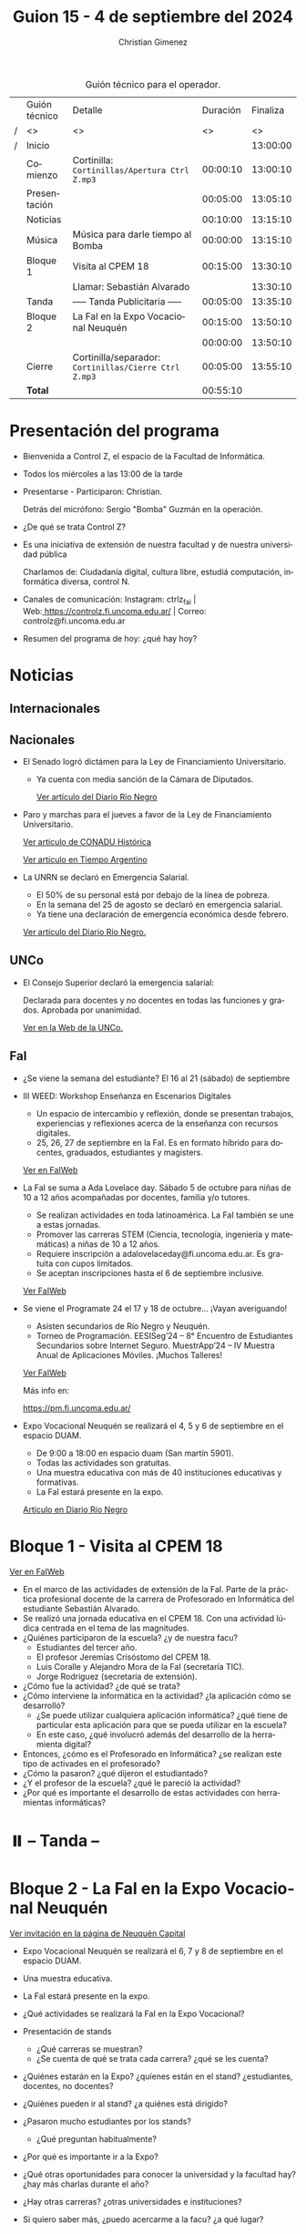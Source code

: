 #+title: Guion 15 - 4 de septiembre del 2024

#+HTML: <main>

#+caption: Guión técnico para el operador.
|   | Guión técnico | Detalle                                             | Duración | Finaliza |
| / | <>            | <>                                                  |       <> |       <> |
| / | Inicio        |                                                     |          | 13:00:00 |
|---+---------------+-----------------------------------------------------+----------+----------|
|   | Comienzo      | Cortinilla: =Cortinillas/Apertura Ctrl Z.mp3=         | 00:00:10 | 13:00:10 |
|   | Presentación  |                                                     | 00:05:00 | 13:05:10 |
|---+---------------+-----------------------------------------------------+----------+----------|
|   | Noticias      |                                                     | 00:10:00 | 13:15:10 |
|---+---------------+-----------------------------------------------------+----------+----------|
|   | Música        | Música para darle tiempo al Bomba \bomb{}                | 00:00:00 | 13:15:10 |
|---+---------------+-----------------------------------------------------+----------+----------|
|   | Bloque 1      | Visita al CPEM 18                                   | 00:15:00 | 13:30:10 |
|   |               | \telephone{} Llamar: Sebastián Alvarado                       |          | 13:30:10 |
|---+---------------+-----------------------------------------------------+----------+----------|
|   | \pausebutton{} Tanda      | ----- Tanda Publicitaria -----                      | 00:05:00 | 13:35:10 |
|---+---------------+-----------------------------------------------------+----------+----------|
|   | Bloque 2      | La FaI en la Expo Vocacional Neuquén                | 00:15:00 | 13:50:10 |
|   |               | \telephone{}                                                  | 00:00:00 | 13:50:10 |
|---+---------------+-----------------------------------------------------+----------+----------|
|   | Cierre        | Cortinilla/separador: =Cortinillas/Cierre Ctrl Z.mp3= | 00:05:00 | 13:55:10 |
|---+---------------+-----------------------------------------------------+----------+----------|
|---+---------------+-----------------------------------------------------+----------+----------|
|   | *Total*         |                                                     | 00:55:10 |          |
#+TBLFM: @4$5..@13$5=$4 + @-1$5;T::@14$4='(apply '+ '(@4$4..@13$4));T

* Presentación del programa
- Bienvenida a Control Z, el espacio de la Facultad de Informática.
- Todos los miércoles a las 13:00 de la tarde
- Presentarse - Participaron: Christian.
  
  Detrás del micrófono: Sergio "Bomba" Guzmán en la operación.
  
- ¿De qué se trata Control Z?

- Es una iniciativa de extensión de nuestra facultad y de nuestra
  universidad pública
  
  Charlamos de: Ciudadanía digital, cultura libre, estudiá computación,
  informática diversa, control N.

- Canales de comunicación: Instagram: ctrlz_fai |
  Web:[[https://www.google.com/url?q=https://controlz.fi.uncoma.edu.ar/&sa=D&source=editors&ust=1710886972631607&usg=AOvVaw0Nd3amx84NFOIIJmebjzYD][ ]][[https://www.google.com/url?q=https://controlz.fi.uncoma.edu.ar/&sa=D&source=editors&ust=1710886972631851&usg=AOvVaw2WckiSK9W10CI0pP35EAyw][https://controlz.fi.uncoma.edu.ar/]] |
  Correo: controlz@fi.uncoma.edu.ar
- Resumen del programa de hoy: ¿qué hay hoy?

* Noticias
** Internacionales
** Nacionales
- El Senado logró dictámen para la Ley de Financiamiento Universitario.

  - Ya cuenta con media sanción de la Cámara de Diputados.

   [[https://www.rionegro.com.ar/politica/ley-de-financiamiento-universitario-el-senado-logro-dictamen-y-busca-otro-reves-para-el-gobierno-3774147/][Ver artículo del Diario Río Negro]]

- Paro y marchas para el jueves a favor de la Ley de Financiamiento Universitario.

  [[https://conaduhistorica.org.ar/prensa/05-09-paro-nacional-en-las-universidades-nacionales/][Ver artículo de CONADU Histórica]]

  [[https://www.tiempoar.com.ar/ta_article/docentes-de-las-universidades-nacionales-vuelven-a-parar-y-marchan-el-jueves-en-favor-de-la-ley-de-financiamiento/][Ver artículo en Tiempo Argentino]]
   
- La UNRN se declaró en Emergencia Salarial.

  - El 50% de su personal está por debajo de la línea de pobreza.
  - En la semana del 25 de agosto se declaró en emergencia salarial.
  - Ya tiene una declaración de emergencia económica desde febrero.

  [[https://www.rionegro.com.ar/politica/la-unrn-declaro-la-emergencia-salarial-universitaria-3759720/][Ver artículo del Diario Río Negro.]]

** UNCo
- El Consejo Superior declaró la emergencia salarial:  

  Declarada para docentes y no docentes en todas las funciones y grados. Aprobada por unanimidad.  

  [[https://www.uncoma.edu.ar/el-consejo-superior-declaro-la-emergencia-salarial-en-la-unco/][Ver en la Web de la UNCo.]]


** FaI
- ¿Se viene la semana del estudiante? El 16 al 21 (sábado) de septiembre

- III WEED: Workshop Enseñanza en Escenarios Digitales 

  - Un espacio de intercambio y reflexión, donde se presentan trabajos, experiencias y reflexiones acerca de la enseñanza con recursos digitales. 
  - 25, 26, 27 de septiembre en la FaI. Es en formato híbrido para docentes, graduados, estudiantes y magisters.

  [[https://www.fi.uncoma.edu.ar/index.php/novedades/iii-workshop-ensenanza-en-escenarios-digitales-iiiweed/][Ver en FaIWeb]] 
  
- La FaI se suma a Ada Lovelace day. Sábado 5 de octubre para niñas de 10 a 12 años acompañadas por docentes, familia y/o tutores.
  
  - Se realizan actividades en toda latinoamérica. La FaI también se une a estas jornadas. 
  - Promover las carreras STEM (Ciencia, tecnología, ingeniería y matemáticas) a niñas de 10 a 12 años. 
  - Requiere inscripción a adalovelaceday@fi.uncoma.edu.ar. Es gratuita con cupos limitados.
  - Se aceptan inscripciones hasta el 6 de septiembre inclusive.

  [[https://www.fi.uncoma.edu.ar/index.php/novedades/jornada-latinoamericana-de-talleres-stem-para-ninas-y-mujeres-adolescentes-ada-lovelace-2024/][Ver FaIWeb]]
  
- Se viene el Programate 24 el 17 y 18 de octubre... ¡Vayan averiguando!
  - Asisten secundarios de Río Negro y Neuquén. 
  - Torneo de Programación. EESISeg’24 – 8° Encuentro de Estudiantes Secundarios sobre Internet Seguro. MuestrApp’24 – IV Muestra Anual de Aplicaciones Móviles. ¡Muchos Talleres! 

  [[https://www.fi.uncoma.edu.ar/index.php/novedades/programate-24/][Ver FaIWeb]]

  Más info en:
  
  https://pm.fi.uncoma.edu.ar/

- Expo Vocacional Neuquén se realizará el 4, 5 y 6 de septiembre en el espacio DUAM.

  - De 9:00 a 18:00 en espacio duam (San martín 5901).
  - Todas las actividades son gratuitas.
  - Una muestra educativa con más de 40 instituciones educativas y formativas.
  - La FaI estará presente en la expo.

  [[https://www.rionegro.com.ar/sociedad/llega-la-expovocacional-a-neuquen-dias-horarios-y-propuestas-de-la-feria-educativa-mas-esperada-del-ano-3770036/][Artículo en Diario Río Negro]]
  

* Bloque 1 - Visita al CPEM 18

[[https://www.fi.uncoma.edu.ar/index.php/novedades/la-fai-visita-el-cpem-18-con-una-actividad-ludica-centrada-en-el-tema-de-las-magnitudes/][Ver en FaIWeb]]

- En el marco de las actividades de extensión de la FaI. Parte de la práctica profesional docente de la carrera de Profesorado en Informática del estudiante Sebastián Alvarado.
- Se realizó una jornada educativa en el CPEM 18. Con una actividad lúdica centrada en el tema de las magnitudes.
- ¿Quiénes participaron de la escuela? ¿y de nuestra facu?
  - Estudiantes del tercer año.
  - El profesor Jeremías Crisóstomo del CPEM 18.
  - Luis Coralle y Alejandro Mora de la FaI (secretaría TIC).
  - Jorge Rodriguez (secretaría de extensión).
- ¿Cómo fue la actividad? ¿de qué se trata?
- ¿Cómo interviene la informática en la actividad? ¿la aplicación cómo se desarrolló?
  - ¿Se puede utilizar cualquiera aplicación informática? ¿qué tiene de particular esta aplicación para que se pueda utilizar en la escuela?
  - En este caso, ¿qué involucró además del desarrollo de la herramienta digital?
- Entonces, ¿cómo es el Profesorado en Informática? ¿se realizan este tipo de activades en el profesorado? 
- ¿Cómo la pasaron? ¿qué dijeron el estudiantado?
- ¿Y el profesor de la escuela? ¿qué le pareció la actividad?
- ¿Por qué es importante el desarrollo de estas actividades con herramientas informáticas?


* ⏸️ -- Tanda --
* Bloque 2 - La FaI en la Expo Vocacional Neuquén

[[https://www.neuquencapital.gov.ar/turismo/eventos/expovocacional/][Ver invitación en la página de Neuquén Capital]]

- Expo Vocacional Neuquén se realizará el 6, 7 y 8 de septiembre en el espacio DUAM.
- Una muestra educativa.
- La FaI estará presente en la expo.

- ¿Qué actividades se realizará la FaI en la Expo Vocacional?
- Presentación de stands
  - ¿Qué carreras se muestran?
  - ¿Se cuenta de qué se trata cada carrera? ¿qué se les cuenta?
- ¿Quiénes estarán en la Expo? ¿quíenes están en el stand? ¿estudiantes, docentes, no docentes?
- ¿Quiénes pueden ir al stand? ¿a quiénes está dirigido?
- ¿Pasaron mucho estudiantes por los stands?
  - ¿Qué preguntan habitualmente?
- ¿Por qué es importante ir a la Expo?
- ¿Qué otras oportunidades para conocer la universidad y la facultad hay?¿hay más charlas durante el año?
- ¿Hay otras carreras? ¿otras universidades e instituciones?
- Si quiero saber más, ¿puedo acercarme a la facu? ¿a qué lugar?

* Despedida
- Hemos llegado al final del programa ...
- ¡Nos vemos el próximo miércoles a las 13:00!
- ¡Pero no se vayan! Que ya viene Meteoro en "Yo no fui"

* Licencia
Esta obra se encuentra bajo la licencia Creative Commons - Atribución - Compartir Igual.

#+HTML: </main>

* Meta     :noexport:

# ----------------------------------------------------------------------
#+SUBTITLE:
#+AUTHOR: Christian Gimenez
#+EMAIL:
#+DESCRIPTION: 
#+KEYWORDS: 
#+COLUMNS: %40ITEM(Task) %17Effort(Estimated Effort){:} %CLOCKSUM

#+STARTUP: inlineimages hidestars content hideblocks entitiespretty
#+STARTUP: indent fninline latexpreview

#+OPTIONS: H:3 num:t toc:t \n:nil @:t ::t |:t ^:{} -:t f:t *:t <:t
#+OPTIONS: TeX:t LaTeX:t skip:nil d:nil todo:t pri:nil tags:not-in-toc
#+OPTIONS: tex:imagemagick

#+TODO: TODO(t!) CURRENT(c!) PAUSED(p!) | DONE(d!) CANCELED(C!@)

# -- Export
#+LANGUAGE: es
#+EXPORT_SELECT_TAGS: export
#+EXPORT_EXCLUDE_TAGS: noexport
# #+export_file_name: 

# -- HTML Export
#+INFOJS_OPT: view:info toc:t ftoc:t ltoc:t mouse:underline buttons:t path:libs/org-info.js
#+XSLT:

# -- For ox-twbs or HTML Export
# #+HTML_HEAD: <link href="libs/bootstrap.min.css" rel="stylesheet">
# -- -- LaTeX-CSS
# #+HTML_HEAD: <link href="css/style-org.css" rel="stylesheet">

# #+HTML_HEAD: <script src="libs/jquery.min.js"></script> 
# #+HTML_HEAD: <script src="libs/bootstrap.min.js"></script>

#+HTML_HEAD_EXTRA: <link href="../css/guiones-2024.css" rel="stylesheet">

# -- LaTeX Export
# #+LATEX_CLASS: article
#+latex_compiler: lualatex
# #+latex_class_options: [12pt, twoside]

#+latex_header: \usepackage{csquotes}
# #+latex_header: \usepackage[spanish]{babel}
# #+latex_header: \usepackage[margin=2cm]{geometry}
# #+latex_header: \usepackage{fontspec}
#+latex_header: \usepackage{emoji}
# -- biblatex
#+latex_header: \usepackage[backend=biber, style=alphabetic, backref=true]{biblatex}
#+latex_header: \addbibresource{tangled/biblio.bib}
# -- -- Tikz
# #+LATEX_HEADER: \usepackage{tikz}
# #+LATEX_HEADER: \usetikzlibrary{arrows.meta}
# #+LATEX_HEADER: \usetikzlibrary{decorations}
# #+LATEX_HEADER: \usetikzlibrary{decorations.pathmorphing}
# #+LATEX_HEADER: \usetikzlibrary{shapes.geometric}
# #+LATEX_HEADER: \usetikzlibrary{shapes.symbols}
# #+LATEX_HEADER: \usetikzlibrary{positioning}
# #+LATEX_HEADER: \usetikzlibrary{trees}

# #+LATEX_HEADER_EXTRA:

# --  Info Export
#+TEXINFO_DIR_CATEGORY: A category
#+TEXINFO_DIR_TITLE: Guiones: (Guion)
#+TEXINFO_DIR_DESC: One line description.
#+TEXINFO_PRINTED_TITLE: Guiones
#+TEXINFO_FILENAME: Guion.info


# Local Variables:
# org-hide-emphasis-markers: t
# org-use-sub-superscripts: "{}"
# fill-column: 80
# visual-line-fringe-indicators: t
# ispell-local-dictionary: "british"
# org-latex-default-figure-position: "tbp"
# End:
